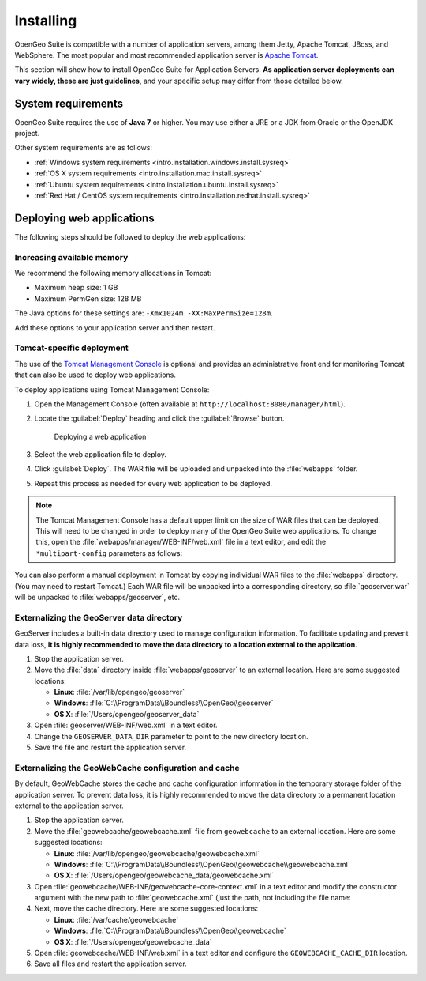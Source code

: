 .. _intro.installation.war.install:

Installing
==========

OpenGeo Suite is compatible with a number of application servers, among them Jetty, Apache Tomcat, JBoss, and WebSphere. The most popular and most recommended application server is `Apache Tomcat <http://tomcat.apache.org/>`_.

This section will show how to install OpenGeo Suite for Application Servers. **As application server deployments can vary widely, these are just guidelines**, and your specific setup may differ from those detailed below.

System requirements
-------------------

OpenGeo Suite requires the use of **Java 7** or higher. You may use either a JRE or a JDK from Oracle or the OpenJDK project.

.. for reference http://docs.geoserver.org/latest/en/user/installation/java.html

Other system requirements are as follows:

* :ref:`Windows system requirements <intro.installation.windows.install.sysreq>`
* :ref:`OS X system requirements <intro.installation.mac.install.sysreq>`
* :ref:`Ubuntu system requirements <intro.installation.ubuntu.install.sysreq>`
* :ref:`Red Hat / CentOS system requirements <intro.installation.redhat.install.sysreq>`

.. _intro.installation.war.install.deploy:

Deploying web applications
--------------------------

The following steps should be followed to deploy the web applications:

Increasing available memory
~~~~~~~~~~~~~~~~~~~~~~~~~~~

We recommend the following memory allocations in Tomcat:

* Maximum heap size: 1 GB
* Maximum PermGen size: 128 MB

The Java options for these settings are: ``-Xmx1024m -XX:MaxPermSize=128m``.

Add these options to your application server and then restart.

Tomcat-specific deployment
~~~~~~~~~~~~~~~~~~~~~~~~~~

The use of the `Tomcat Management Console <http://tomcat.apache.org/tomcat-7.0-doc/manager-howto.html>`_ is optional and provides an administrative front end for monitoring Tomcat that can also be used to deploy web applications.

To deploy applications using Tomcat Management Console:

#. Open the Management Console (often available at ``http://localhost:8080/manager/html``).

#. Locate the :guilabel:`Deploy` heading and click the :guilabel:`Browse` button.

   .. figure:: img/deploy-browse.png
        
      Deploying a web application

#. Select the web application file to deploy.

#. Click :guilabel:`Deploy`. The WAR file will be uploaded and unpacked into the :file:`webapps` folder.

#. Repeat this process as needed for every web application to be deployed.
   
.. note::

   The Tomcat Management Console has a default upper limit on the size of WAR files that can be deployed. This will need to be changed in order to deploy many of the OpenGeo Suite web applications. To change this, open the :file:`webapps/manager/WEB-INF/web.xml` file in a text editor, and edit the ``*multipart-config`` parameters as follows:
   
   .. code-block:: xml
      :emphasize-lines: 3,4
      
       <multipart-config>
         <!-- 260 MB max -->
         <max-file-size>262144000</max-file-size>
         <max-request-size>262144000</max-request-size>
         <file-size-threshold>0</file-size-threshold>
       </multipart-config>

You can also perform a manual deployment in Tomcat by copying individual WAR files to the :file:`webapps` directory. (You may need to restart Tomcat.) Each WAR file will be unpacked into a corresponding directory, so :file:`geoserver.war` will be unpacked to :file:`webapps/geoserver`, etc.

.. _intro.installation.war.install.deploy.extdatadir:

Externalizing the GeoServer data directory
~~~~~~~~~~~~~~~~~~~~~~~~~~~~~~~~~~~~~~~~~~

GeoServer includes a built-in data directory used to manage configuration information. To facilitate updating and prevent data loss, **it is highly recommended to move the data directory to a location external to the application**.

#. Stop the application server.

#. Move the :file:`data` directory inside :file:`webapps/geoserver` to an external location. Here are some suggested locations:
   
   * **Linux**: :file:`/var/lib/opengeo/geoserver`
   * **Windows**: :file:`C:\\ProgramData\\Boundless\\OpenGeo\\geoserver`
   * **OS X**: :file:`/Users/opengeo/geoserver_data`

#. Open :file:`geoserver/WEB-INF/web.xml` in a text editor.

#. Change the ``GEOSERVER_DATA_DIR`` parameter to point to the new directory location.

#. Save the file and restart the application server.

Externalizing the GeoWebCache configuration and cache 
~~~~~~~~~~~~~~~~~~~~~~~~~~~~~~~~~~~~~~~~~~~~~~~~~~~~~

By default, GeoWebCache stores the cache and cache configuration information in the temporary storage folder of the application server. To prevent data loss, it is highly recommended to move the data directory to a permanent location external to the application server.

#. Stop the application server.

#. Move the :file:`geowebcache/geowebcache.xml` file from ``geowebcache`` to an external location. Here are some suggested locations:
   
   * **Linux**: :file:`/var/lib/opengeo/geowebcache/geowebcache.xml`
   * **Windows**: :file:`C:\\ProgramData\\Boundless\\OpenGeo\\geowebcache\\geowebcache.xml`
   * **OS X**: :file:`/Users/opengeo/geowebcache_data/geowebcache.xml`

#. Open :file:`geowebcache/WEB-INF/geowebcache-core-context.xml` in a text editor and modify the constructor argument with the new path to :file:`geowebcache.xml` (just the path, not including the file name:

   .. code-block:: xml
      :emphasize-lines: 3
      
      <bean id="gwcXmlConfig" class="org.geowebcache.config.XMLConfiguration">
        <constructor-arg ref="gwcAppCtx" />
        <constructor-arg value="/var/lib/opengeo/geowebcache" />

#. Next, move the cache directory. Here are some suggested locations:

   * **Linux**: :file:`/var/cache/geowebcache`
   * **Windows**: :file:`C:\\ProgramData\\Boundless\\OpenGeo\\geowebcache`
   * **OS X**: :file:`/Users/opengeo/geowebcache_data`

#. Open :file:`geowebcache/WEB-INF/web.xml` in a text editor and configure the ``GEOWEBCACHE_CACHE_DIR`` location. 
   
   .. code-block:: xml
      :emphasize-lines: 3
      
      <context-param>
        <param-name>GEOWEBCACHE_CACHE_DIR</param-name>
        <param-value>/var/cache/geowebcache</param-value>
      </context-param>

#. Save all files and restart the application server.

